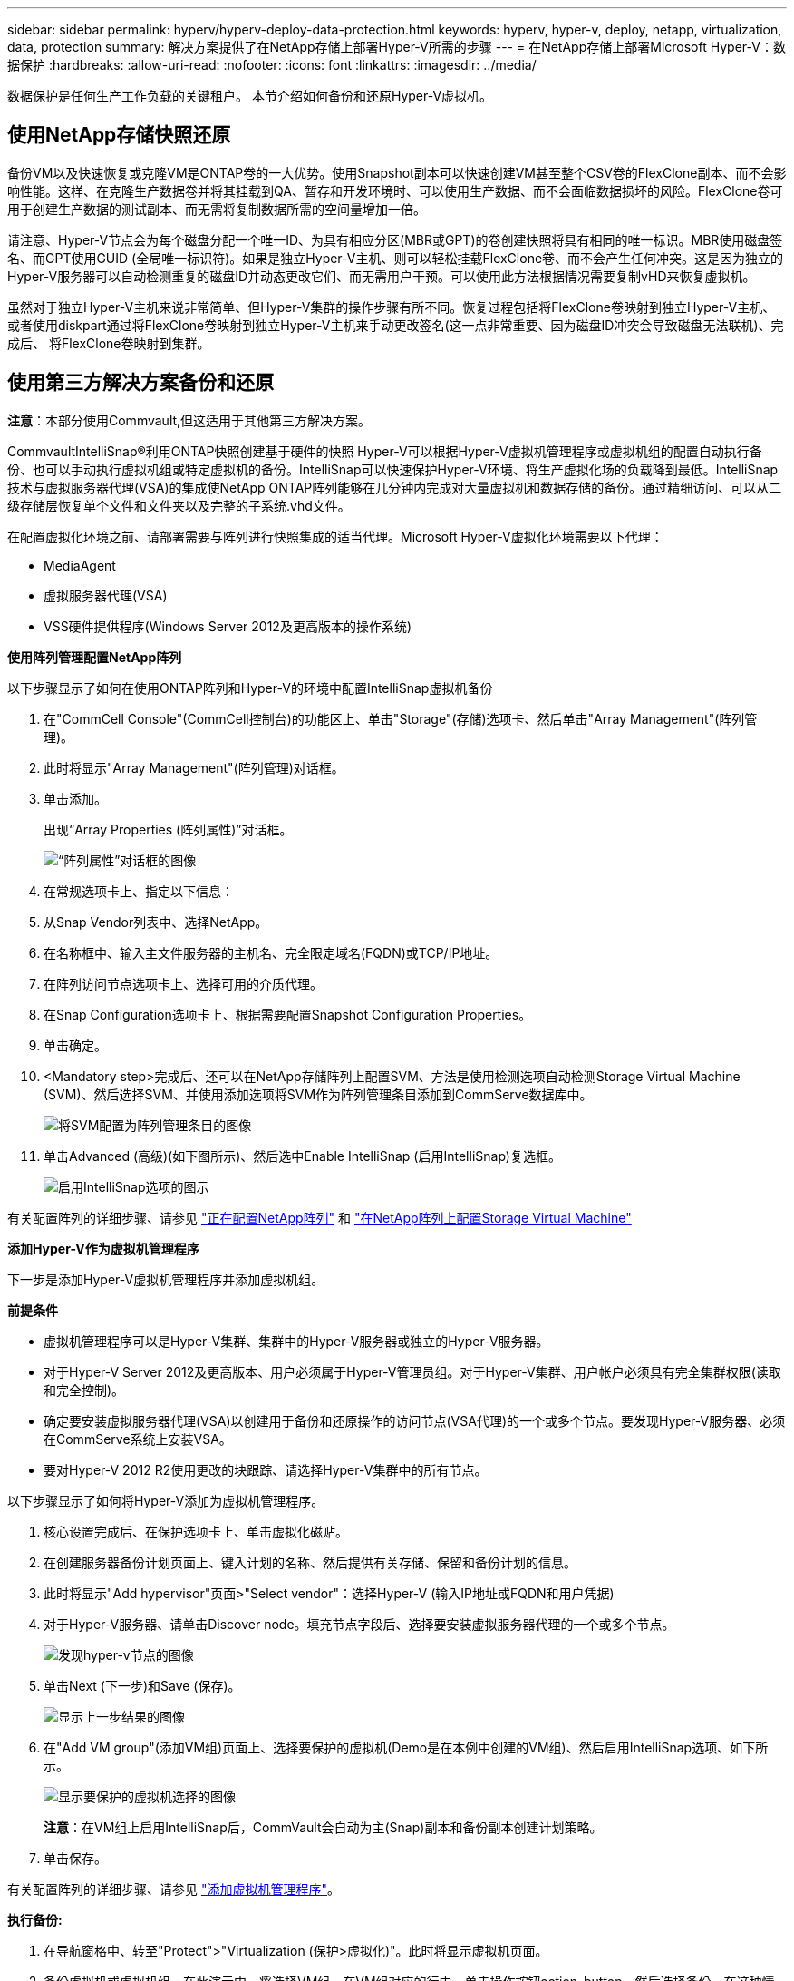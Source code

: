 ---
sidebar: sidebar 
permalink: hyperv/hyperv-deploy-data-protection.html 
keywords: hyperv, hyper-v, deploy, netapp, virtualization, data, protection 
summary: 解决方案提供了在NetApp存储上部署Hyper-V所需的步骤 
---
= 在NetApp存储上部署Microsoft Hyper-V：数据保护
:hardbreaks:
:allow-uri-read: 
:nofooter: 
:icons: font
:linkattrs: 
:imagesdir: ../media/


[role="lead"]
数据保护是任何生产工作负载的关键租户。  本节介绍如何备份和还原Hyper-V虚拟机。



== 使用NetApp存储快照还原

备份VM以及快速恢复或克隆VM是ONTAP卷的一大优势。使用Snapshot副本可以快速创建VM甚至整个CSV卷的FlexClone副本、而不会影响性能。这样、在克隆生产数据卷并将其挂载到QA、暂存和开发环境时、可以使用生产数据、而不会面临数据损坏的风险。FlexClone卷可用于创建生产数据的测试副本、而无需将复制数据所需的空间量增加一倍。

请注意、Hyper-V节点会为每个磁盘分配一个唯一ID、为具有相应分区(MBR或GPT)的卷创建快照将具有相同的唯一标识。MBR使用磁盘签名、而GPT使用GUID (全局唯一标识符)。如果是独立Hyper-V主机、则可以轻松挂载FlexClone卷、而不会产生任何冲突。这是因为独立的Hyper-V服务器可以自动检测重复的磁盘ID并动态更改它们、而无需用户干预。可以使用此方法根据情况需要复制vHD来恢复虚拟机。

虽然对于独立Hyper-V主机来说非常简单、但Hyper-V集群的操作步骤有所不同。恢复过程包括将FlexClone卷映射到独立Hyper-V主机、或者使用diskpart通过将FlexClone卷映射到独立Hyper-V主机来手动更改签名(这一点非常重要、因为磁盘ID冲突会导致磁盘无法联机)、完成后、 将FlexClone卷映射到集群。



== 使用第三方解决方案备份和还原

*注意*：本部分使用Commvault,但这适用于其他第三方解决方案。

CommvaultIntelliSnap®利用ONTAP快照创建基于硬件的快照
Hyper-V可以根据Hyper-V虚拟机管理程序或虚拟机组的配置自动执行备份、也可以手动执行虚拟机组或特定虚拟机的备份。IntelliSnap可以快速保护Hyper-V环境、将生产虚拟化场的负载降到最低。IntelliSnap技术与虚拟服务器代理(VSA)的集成使NetApp ONTAP阵列能够在几分钟内完成对大量虚拟机和数据存储的备份。通过精细访问、可以从二级存储层恢复单个文件和文件夹以及完整的子系统.vhd文件。

在配置虚拟化环境之前、请部署需要与阵列进行快照集成的适当代理。Microsoft Hyper-V虚拟化环境需要以下代理：

* MediaAgent
* 虚拟服务器代理(VSA)
* VSS硬件提供程序(Windows Server 2012及更高版本的操作系统)


*使用阵列管理配置NetApp阵列*

以下步骤显示了如何在使用ONTAP阵列和Hyper-V的环境中配置IntelliSnap虚拟机备份

. 在"CommCell Console"(CommCell控制台)的功能区上、单击"Storage"(存储)选项卡、然后单击"Array Management"(阵列管理)。
. 此时将显示"Array Management"(阵列管理)对话框。
. 单击添加。
+
出现“Array Properties (阵列属性)”对话框。

+
image:hyperv-deploy-image09.png["“阵列属性”对话框的图像"]

. 在常规选项卡上、指定以下信息：
. 从Snap Vendor列表中、选择NetApp。
. 在名称框中、输入主文件服务器的主机名、完全限定域名(FQDN)或TCP/IP地址。
. 在阵列访问节点选项卡上、选择可用的介质代理。
. 在Snap Configuration选项卡上、根据需要配置Snapshot Configuration Properties。
. 单击确定。
. <Mandatory step>完成后、还可以在NetApp存储阵列上配置SVM、方法是使用检测选项自动检测Storage Virtual Machine (SVM)、然后选择SVM、并使用添加选项将SVM作为阵列管理条目添加到CommServe数据库中。
+
image:hyperv-deploy-image10.png["将SVM配置为阵列管理条目的图像"]

. 单击Advanced (高级)(如下图所示)、然后选中Enable IntelliSnap (启用IntelliSnap)复选框。
+
image:hyperv-deploy-image11.png["启用IntelliSnap选项的图示"]



有关配置阵列的详细步骤、请参见 link:https://documentation.commvault.com/11.20/configuring_netapp_array_using_array_management.html["正在配置NetApp阵列"] 和 link:https://cvdocssaproduction.blob.core.windows.net/cvdocsproduction/2023e/expert/configuring_storage_virtual_machines_on_netapp_arrays.html["在NetApp阵列上配置Storage Virtual Machine"]

*添加Hyper-V作为虚拟机管理程序*

下一步是添加Hyper-V虚拟机管理程序并添加虚拟机组。

*前提条件*

* 虚拟机管理程序可以是Hyper-V集群、集群中的Hyper-V服务器或独立的Hyper-V服务器。
* 对于Hyper-V Server 2012及更高版本、用户必须属于Hyper-V管理员组。对于Hyper-V集群、用户帐户必须具有完全集群权限(读取和完全控制)。
* 确定要安装虚拟服务器代理(VSA)以创建用于备份和还原操作的访问节点(VSA代理)的一个或多个节点。要发现Hyper-V服务器、必须在CommServe系统上安装VSA。
* 要对Hyper-V 2012 R2使用更改的块跟踪、请选择Hyper-V集群中的所有节点。


以下步骤显示了如何将Hyper-V添加为虚拟机管理程序。

. 核心设置完成后、在保护选项卡上、单击虚拟化磁贴。
. 在创建服务器备份计划页面上、键入计划的名称、然后提供有关存储、保留和备份计划的信息。
. 此时将显示"Add hypervisor"页面>"Select vendor"：选择Hyper-V (输入IP地址或FQDN和用户凭据)
. 对于Hyper-V服务器、请单击Discover node。填充节点字段后、选择要安装虚拟服务器代理的一个或多个节点。
+
image:hyperv-deploy-image12.png["发现hyper-v节点的图像"]

. 单击Next (下一步)和Save (保存)。
+
image:hyperv-deploy-image13.png["显示上一步结果的图像"]

. 在"Add VM group"(添加VM组)页面上、选择要保护的虚拟机(Demo是在本例中创建的VM组)、然后启用IntelliSnap选项、如下所示。
+
image:hyperv-deploy-image14.png["显示要保护的虚拟机选择的图像"]

+
*注意*：在VM组上启用IntelliSnap后，CommVault会自动为主(Snap)副本和备份副本创建计划策略。

. 单击保存。


有关配置阵列的详细步骤、请参见 link:https://documentation.commvault.com/2023e/essential/guided_setup_for_hyper_v.html["添加虚拟机管理程序"]。

*执行备份:*

. 在导航窗格中、转至"Protect">"Virtualization (保护>虚拟化)"。此时将显示虚拟机页面。
. 备份虚拟机或虚拟机组。在此演示中、将选择VM组。在VM组对应的行中、单击操作按钮action_button、然后选择备份。在这种情况下、nimplan是与DemOTP和DemOrp01相关的计划。
+
image:hyperv-deploy-image15.png["用于选择要备份的VM的对话框的图像"]

. 备份成功后、还原点将可用、如屏幕截图所示。从Snap副本中、可以还原完整的VM以及子系统文件和文件夹。
+
image:hyperv-deploy-image16.png["显示备份还原点的图像"]

+
*注意*：对于利用率较高的关键虚拟机，每个CSV所保留的虚拟机较少



*执行还原操作:*

通过还原点还原完整的VM、子系统文件和文件夹或虚拟磁盘文件。

. 在导航窗格中、转至"Protect">"Virtualation"、此时将显示"Virtual Machine"页面。
. 单击VM Groups选项卡。
. 此时将显示虚拟机组页面。
. 在VM Groups区域中、对包含虚拟机的VM组单击Restore。
. 此时将显示Select restore type页面。
+
image:hyperv-deploy-image17.png["显示备份的还原类型的图像"]

. 根据所做的选择选择选择子文件或完整虚拟机、然后触发还原。
+
image:hyperv-deploy-image18.png["用于还原的选项的图"]



有关所有受支持的还原选项的详细步骤、请参见 link:https://documentation.commvault.com/2023e/essential/restores_for_hyper_v.html["Hyper-V还原"]。



== 高级NetApp ONTAP选项

NetApp SnapMirror可实现高效的站点间存储复制、从而导致灾难
快速、可靠且易于管理的恢复、可满足当今全球企业的需求。SnapMirror可通过LAN和广域网高速复制数据、为任务关键型应用程序提供高数据可用性和快速恢复、并具有出色的存储重复数据删除和网络压缩功能。借助NetApp SnapMirror技术、灾难恢复可以保护整个数据中心。卷可以增量备份到异地位置。SnapMirror按照所需RPO的频率执行基于块的增量复制。块级更新可降低带宽和时间要求、并在灾难恢复站点保持数据一致性。

重要的一步是创建整个数据集的一次性基线传输。执行增量更新前需要执行此操作。此操作包括在源上创建Snapshot副本、以及将其引用的所有数据块传输到目标文件系统。初始化完成后、可以按计划或手动触发更新。每次更新仅将新块和更改的块从源文件系统传输到目标文件系统。此操作包括在源卷上创建Snapshot副本、将其与基线副本进行比较、以及仅将发生更改的块传输到目标卷。新副本将成为下次更新的基线副本。由于复制是定期进行的、因此SnapMirror可以整合更改的块并节省网络带宽。对写入吞吐量和写入延迟的影响微乎其微。

要执行恢复、请完成以下步骤：

. 连接到二级站点上的存储系统。
. 中断SnapMirror关系。
. 将SnapMirror卷中的LUN映射到二级站点上Hyper-V服务器的启动程序组(igrop)。
. 将LUN映射到Hyper-V集群后、使这些磁盘联机。
. 使用故障转移集群PowerShell cmdlet、将磁盘添加到可用存储并将其转换为CSV。
. 将CSV中的虚拟机导入到Hyper-V管理器中、使其具有高可用性、然后将其添加到集群中。
. 打开VM。

